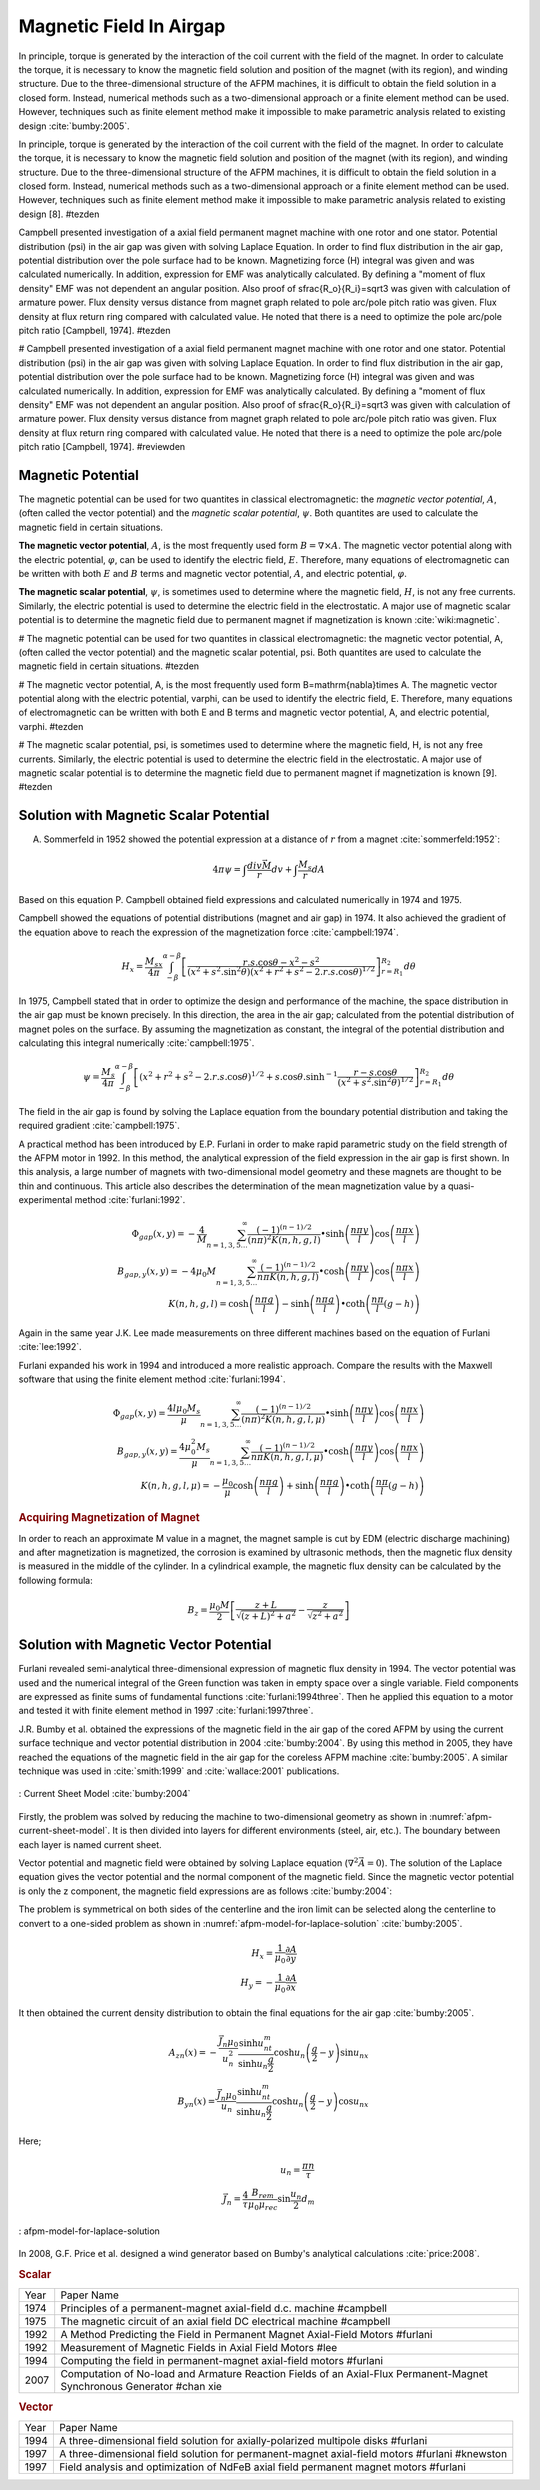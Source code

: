 ========================
Magnetic Field In Airgap
========================

In principle, torque is generated by the interaction of the coil current with the field of the magnet. In order to calculate the torque, it is necessary to know the magnetic field solution and position of the magnet (with its region), and winding structure. Due to the three-dimensional structure of the AFPM machines, it is difficult to obtain the field solution in a closed form. Instead, numerical methods such as a two-dimensional approach or a finite element method can be used. However, techniques such as finite element method make it impossible to make parametric analysis related to existing design :cite:`bumby:2005`.

In principle, torque is generated by the interaction of the coil current with the field of the magnet. In order to calculate the torque, it is necessary to know the magnetic field solution and position of the magnet (with its region), and winding structure. Due to the three-dimensional structure of the AFPM machines, it is difficult to obtain the field solution in a closed form. Instead, numerical methods such as a two-dimensional approach or a finite element method can be used. However, techniques such as finite element method make it impossible to make parametric analysis related to existing design [8]. #tezden

Campbell presented investigation of a axial field permanent magnet machine with one rotor and one stator. Potential distribution (\psi) in the air gap was given with solving Laplace Equation. In order to find flux distribution in the air gap, potential distribution over the pole surface had to be known. Magnetizing force (H) integral was given and was calculated numerically. In addition, expression for EMF was analytically calculated. By defining a "moment of flux density" EMF was not dependent an angular position. Also proof of \sfrac{R_o}{R_i}=\sqrt3  was given with calculation of armature power. Flux density versus distance from magnet graph related to pole arc/pole pitch ratio was given. Flux density at flux return ring compared with calculated value. He noted that there is a need to optimize the pole arc/pole pitch ratio [Campbell, 1974]. #tezden

# Campbell presented investigation of a axial field permanent magnet machine with one rotor and one stator. Potential distribution (\psi) in the air gap was given with solving Laplace Equation. In order to find flux distribution in the air gap, potential distribution over the pole surface had to be known. Magnetizing force (H) integral was given and was calculated numerically. In addition, expression for EMF was analytically calculated. By defining a "moment of flux density" EMF was not dependent an angular position. Also proof of \sfrac{R_o}{R_i}=\sqrt3  was given with calculation of armature power. Flux density versus distance from magnet graph related to pole arc/pole pitch ratio was given. Flux density at flux return ring compared with calculated value. He noted that there is a need to optimize the pole arc/pole pitch ratio [Campbell, 1974]. #reviewden

Magnetic Potential
------------------

The magnetic potential can be used for two quantites in classical electromagnetic: the *magnetic vector potential*, :math:`A`, (often called the vector potential) and the *magnetic scalar potential*, :math:`\psi`. Both quantites are used to calculate the magnetic field in certain situations.

**The magnetic vector potential**, :math:`A`, is the most frequently used form :math:`B = \nabla \times A`. The magnetic vector potential along with the electric potential, :math:`\varphi`, can be used to identify the electric field, :math:`E`. Therefore, many equations of electromagnetic can be written with both :math:`E` and :math:`B` terms and magnetic vector potential, :math:`A`, and electric potential, :math:`\varphi`.

**The magnetic scalar potential**, :math:`\psi`, is sometimes used to determine where the magnetic field, :math:`H`, is not any free currents. Similarly, the electric potential is used to determine the electric field in the electrostatic. A major use of magnetic scalar potential is to determine the magnetic field due to permanent magnet if magnetization is known :cite:`wiki:magnetic`.

# The magnetic potential can be used for two quantites in classical electromagnetic: the magnetic vector potential, A, (often called the vector potential) and the magnetic scalar potential, \psi. Both quantites are used to calculate the magnetic field in certain situations. #tezden

# The magnetic vector potential, A, is the most frequently used form B=\mathrm{\nabla}\times A. The magnetic vector potential along with the electric potential, \varphi, can be used to identify the electric field, E. Therefore, many equations of electromagnetic can be written with both E and B terms and magnetic vector potential, A, and electric potential, \varphi. #tezden

# The magnetic scalar potential, \psi, is sometimes used to determine where the magnetic field, H, is not any free currents. Similarly, the electric potential is used to determine the electric field in the electrostatic. A major use of magnetic scalar potential is to determine the magnetic field due to permanent magnet if magnetization is known [9].  #tezden


Solution with Magnetic Scalar Potential
---------------------------------------

A. Sommerfeld in 1952 showed the potential expression at a distance of :math:`r` from a magnet :cite:`sommerfeld:1952`: 

.. math::

    4\pi\psi=\int\frac{div\vec{M}}{r}dv+\int\frac{M_s}{r}dA

Based on this equation P. Campbell obtained field expressions and calculated numerically in 1974 and 1975.

Campbell showed the equations of potential distributions (magnet and air gap) in 1974. It also achieved the gradient of the equation above to reach the expression of the magnetization force :cite:`campbell:1974`.

.. math::

    H_x=\frac{M_sx}{4\pi}\int_{-\beta}^{\alpha-\beta}{\left[\frac{r.s.\cos{\theta}-x^2-s^2}{{\left(x^2+s^2.\sin^2{\theta}\right)\left(x^2+r^2+s^2-2.r.s.\cos{\theta}\right)}^{1/2}}\right]_{r=R_1}^{R_2}d\theta}

In 1975, Campbell stated that in order to optimize the design and performance of the machine, the space distribution in the air gap must be known precisely. In this direction, the area in the air gap; calculated from the potential distribution of magnet poles on the surface. By assuming the magnetization as constant, the integral of the potential distribution and calculating this integral numerically :cite:`campbell:1975`.

.. math::

    \psi=\frac{M_s}{4\pi}\int_{-\beta}^{\alpha-\beta}{\left[\left(x^2+r^2+s^2-2.r.s.\cos{\theta}\right)^{1/2}+s.\cos{\theta}.\sinh^{-1}{\frac{r-s.\cos{\theta}}{\left(x^2+s^2.\sin^2{\theta}\right)^{1/2}}}\right]_{r=R_1}^{R_2}d\theta}

The field in the air gap is found by solving the Laplace equation from the boundary potential distribution and taking the required gradient :cite:`campbell:1975`.

A practical method has been introduced by E.P. Furlani in order to make rapid parametric study on the field strength of the AFPM motor in 1992. In this method, the analytical expression of the field expression in the air gap is first shown. In this analysis, a large number of magnets with two-dimensional model geometry and these magnets are thought to be thin and continuous. This article also describes the determination of the mean magnetization value by a quasi-experimental method :cite:`furlani:1992`.

.. math::

    \Phi_{gap}\left(x,y\right)=-\frac{4}{M}\sum_{n=1,3,5\ldots}^{\infty}{\frac{{(-1)}^{(n-1)/2}}{\left(n\pi\right)^2K(n,h,g,l)}\bullet\sinh{\left(\frac{n\pi y}{l}\right)}\cos{\left(\frac{n\pi x}{l}\right)}} \\
    B_{gap,y}\left(x,y\right)=-4\mu_0M\sum_{n=1,3,5\ldots}^{\infty}{\frac{{(-1)}^{(n-1)/2}}{n\pi K(n,h,g,l)}\bullet\cosh{\left(\frac{n\pi y}{l}\right)}\cos{\left(\frac{n\pi x}{l}\right)}} \\
    K\left(n,h,g,l\right)=\cosh{\left(\frac{n\pi g}{l}\right)}-\sinh{\left(\frac{n\pi g}{l}\right)}\bullet\coth{\left(\frac{n\pi}{l}(g-h)\right)}

Again in the same year J.K. Lee made measurements on three different machines based on the equation of Furlani :cite:`lee:1992`.

Furlani expanded his work in 1994 and introduced a more realistic approach. Compare the results with the Maxwell software that using the finite element method :cite:`furlani:1994`.

.. math::

    \Phi_{gap}\left(x,y\right)=\frac{4l\mu_0M_s}{\mu}\sum_{n=1,3,5\ldots}^{\infty}{\frac{{(-1)}^{(n-1)/2}}{\left(n\pi\right)^2K(n,h,g,l,\mu)}\bullet\sinh{\left(\frac{n\pi y}{l}\right)}\cos{\left(\frac{n\pi x}{l}\right)}} \\
    B_{gap,y}\left(x,y\right)=\frac{4\mu_0^2M_s}{\mu}\sum_{n=1,3,5\ldots}^{\infty}{\frac{{(-1)}^{(n-1)/2}}{n\pi K(n,h,g,l,\mu)}\bullet\cosh{\left(\frac{n\pi y}{l}\right)}\cos{\left(\frac{n\pi x}{l}\right)}} \\
    K\left(n,h,g,l,\mu\right)=-\frac{\mu_0}{\mu}\cosh{\left(\frac{n\pi g}{l}\right)}+\sinh{\left(\frac{n\pi g}{l}\right)}\bullet\coth{\left(\frac{n\pi}{l}(g-h)\right)}

.. rubric:: Acquiring Magnetization of Magnet

In order to reach an approximate M value in a magnet, the magnet sample is cut by EDM (electric discharge machining) and after magnetization is magnetized, the corrosion is examined by ultrasonic methods, then the magnetic flux density is measured in the middle of the cylinder. In a cylindrical example, the magnetic flux density can be calculated by the following formula:

.. math::

    B_z=\frac{\mu_0M}{2}\left[\frac{z+L}{\sqrt{\left(z+L\right)^2+a^2}}-\frac{z}{\sqrt{z^2+a^2}}\right]

Solution with Magnetic Vector Potential
---------------------------------------

Furlani revealed semi-analytical three-dimensional expression of magnetic flux density in 1994. The vector potential was used and the numerical integral of the Green function was taken in empty space over a single variable. Field components are expressed as finite sums of fundamental functions :cite:`furlani:1994three`. Then he applied this equation to a motor and tested it with finite element method in 1997 :cite:`furlani:1997three`.

J.R. Bumby et al. obtained the expressions of the magnetic field in the air gap of the cored AFPM by using the current surface technique and vector potential distribution in 2004 :cite:`bumby:2004`. By using this method in 2005, they have reached the equations of the magnetic field in the air gap for the coreless AFPM machine :cite:`bumby:2005`. A similar technique was used in :cite:`smith:1999` and  :cite:`wallace:2001` publications.

.. figure:: ../img/afpm-current-sheet-model.png
    :align: center
    :scale: 100 %
    :name: afpm-current-sheet-model

    : Current Sheet Model :cite:`bumby:2004`

Firstly, the problem was solved by reducing the machine to two-dimensional geometry as shown in :numref:`afpm-current-sheet-model`. It is then divided into layers for different environments (steel, air, etc.). The boundary between each layer is named current sheet. 

Vector potential and magnetic field were obtained by solving Laplace equation (:math:`\nabla^2\vec{A}=0`). The solution of the Laplace equation gives the vector potential and the normal component of the magnetic field. Since the magnetic vector potential is only the z component, the magnetic field expressions are as follows :cite:`bumby:2004`:

The problem is symmetrical on both sides of the centerline and the iron limit can be selected along the centerline to convert to a one-sided problem as shown in :numref:`afpm-model-for-laplace-solution` :cite:`bumby:2005`. 

.. math::

    H_x=\frac{1}{\mu_0}\frac{\partial A}{\partial y} \\
    H_y=-\frac{1}{\mu_0}\frac{\partial A}{\partial x}

It then obtained the current density distribution to obtain the final equations for the air gap :cite:`bumby:2005`. 

.. math::

    A_{zn}\left(x\right)=-\frac{\vec{J_n}\mu_0}{u_n^2}\frac{\sinh{u_nt_m}}{\sinh{u_n\frac{g}{2}}}\cosh{u_n\left(\frac{g}{2}-y\right)}\sin{u_nx} \\
    B_{yn}\left(x\right)=\frac{\vec{J_n}\mu_0}{u_n}\frac{\sinh{u_nt_m}}{\sinh{u_n\frac{g}{2}}}\cosh{u_n\left(\frac{g}{2}-y\right)}\cos{u_nx}

Here;

.. math::

    u_n=\frac{\pi n}{\tau} \\
    \vec{J_n}=\frac{4}{\tau}\frac{B_{rem}}{\mu_0\mu_{rec}}\sin{\frac{u_n}{2}}d_m

.. figure:: ../img/afpm-model-for-laplace-solution.png
    :align: center
    :scale: 100 %
    :name: afpm-model-for-laplace-solution

    : afpm-model-for-laplace-solution

In 2008, G.F. Price et al. designed a wind generator based on Bumby's analytical calculations :cite:`price:2008`.


.. rubric:: Scalar

==== =====================================================================================================================
Year Paper Name
---- ---------------------------------------------------------------------------------------------------------------------
1974 Principles of a permanent-magnet axial-field d.c. machine #campbell
1975 The magnetic circuit of an axial field DC electrical machine #campbell
1992 A Method Predicting the Field in Permanent Magnet Axial-Field Motors #furlani
1992 Measurement of Magnetic Fields in Axial Field Motors #lee
1994 Computing the field in permanent-magnet axial-field motors #furlani
2007 Computation of No-load and Armature Reaction Fields of an Axial-Flux Permanent-Magnet Synchronous Generator #chan xie
==== =====================================================================================================================

.. rubric:: Vector

==== =====================================================================================================================
Year Paper Name
---- ---------------------------------------------------------------------------------------------------------------------
1994 A three-dimensional field solution for axially-polarized multipole disks #furlani
1997 A three-dimensional field solution for permanent-magnet axial-field motors #furlani #knewston
1997 Field analysis and optimization of NdFeB axial field permanent magnet motors #furlani
==== =====================================================================================================================
